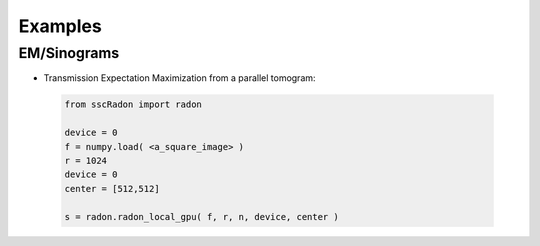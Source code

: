 Examples
========

EM/Sinograms 
************

* Transmission Expectation Maximization from a parallel tomogram: 

 .. code-block:: python

        from sscRadon import radon
        
        device = 0
        f = numpy.load( <a_square_image> )
        r = 1024
        device = 0
        center = [512,512]

        s = radon.radon_local_gpu( f, r, n, device, center ) 


 
